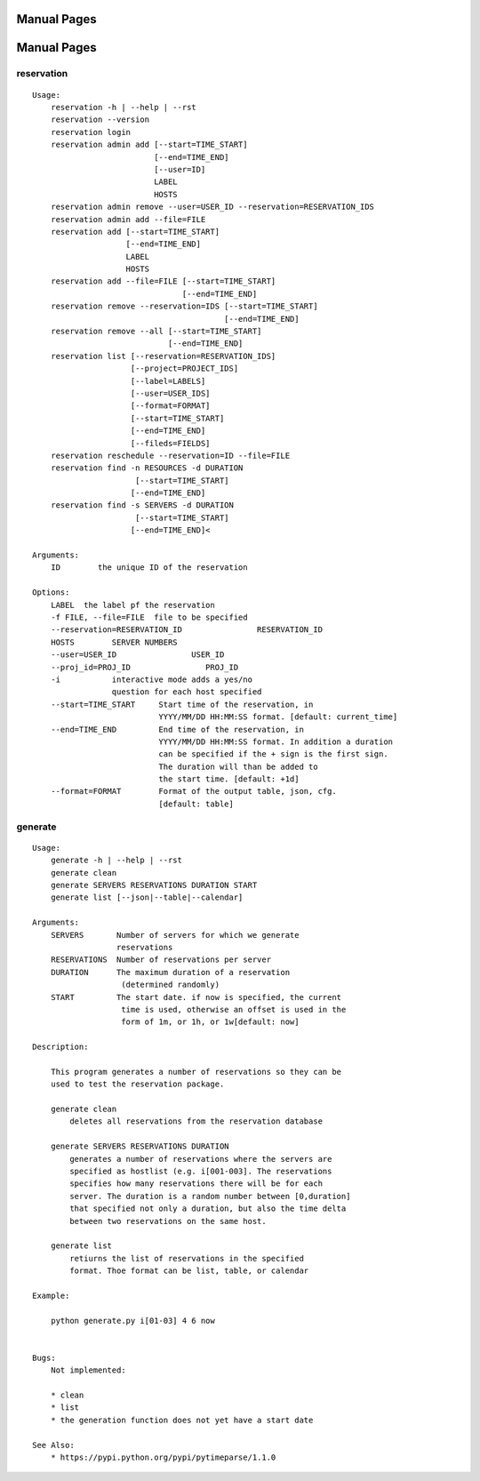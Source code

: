 ************************************************************
Manual Pages
************************************************************

**********************************************************************
Manual Pages
**********************************************************************

reservation
======================================================================

::

   
   Usage:
       reservation -h | --help | --rst
       reservation --version
       reservation login
       reservation admin add [--start=TIME_START]
                             [--end=TIME_END]
                             [--user=ID]
                             LABEL
                             HOSTS
       reservation admin remove --user=USER_ID --reservation=RESERVATION_IDS
       reservation admin add --file=FILE
       reservation add [--start=TIME_START]
                       [--end=TIME_END]
                       LABEL
                       HOSTS
       reservation add --file=FILE [--start=TIME_START]
                                   [--end=TIME_END]
       reservation remove --reservation=IDS [--start=TIME_START]
                                            [--end=TIME_END]
       reservation remove --all [--start=TIME_START]
                                [--end=TIME_END]
       reservation list [--reservation=RESERVATION_IDS]
                        [--project=PROJECT_IDS]
                        [--label=LABELS]
                        [--user=USER_IDS]
                        [--format=FORMAT]
                        [--start=TIME_START]
                        [--end=TIME_END]
                        [--fileds=FIELDS]
       reservation reschedule --reservation=ID --file=FILE
       reservation find -n RESOURCES -d DURATION
       		         [--start=TIME_START]
                        [--end=TIME_END]
       reservation find -s SERVERS -d DURATION
       		         [--start=TIME_START]
                        [--end=TIME_END]<
   
   Arguments:
       ID        the unique ID of the reservation
   
   Options:
       LABEL  the label pf the reservation
       -f FILE, --file=FILE  file to be specified
       --reservation=RESERVATION_ID                RESERVATION_ID
       HOSTS        SERVER NUMBERS
       --user=USER_ID                USER_ID
       --proj_id=PROJ_ID                PROJ_ID
       -i           interactive mode adds a yes/no
                    question for each host specified
       --start=TIME_START     Start time of the reservation, in
                              YYYY/MM/DD HH:MM:SS format. [default: current_time]
       --end=TIME_END         End time of the reservation, in
                              YYYY/MM/DD HH:MM:SS format. In addition a duration
                              can be specified if the + sign is the first sign.
                              The duration will than be added to
                              the start time. [default: +1d]
       --format=FORMAT        Format of the output table, json, cfg.
                              [default: table]
   
generate
======================================================================

::

   
   Usage:
       generate -h | --help | --rst
       generate clean
       generate SERVERS RESERVATIONS DURATION START
       generate list [--json|--table|--calendar]
   
   Arguments:
       SERVERS       Number of servers for which we generate 
                     reservations
       RESERVATIONS  Number of reservations per server
       DURATION      The maximum duration of a reservation 
       		      (determined randomly)
       START         The start date. if now is specified, the current
       		      time is used, otherwise an offset is used in the
       		      form of 1m, or 1h, or 1w[default: now]
   
   Description:
   
       This program generates a number of reservations so they can be
       used to test the reservation package.
   
       generate clean
           deletes all reservations from the reservation database
   
       generate SERVERS RESERVATIONS DURATION
           generates a number of reservations where the servers are
           specified as hostlist (e.g. i[001-003]. The reservations
           specifies how many reservations there will be for each
           server. The duration is a random number between [0,duration]
           that specified not only a duration, but also the time delta
           between two reservations on the same host.
   
       generate list
           retiurns the list of reservations in the specified
           format. Thoe format can be list, table, or calendar
           
   Example:
   
       python generate.py i[01-03] 4 6 now
   
   
   Bugs:
       Not implemented:
   
       * clean 
       * list
       * the generation function does not yet have a start date
   
   See Also:
       * https://pypi.python.org/pypi/pytimeparse/1.1.0
   
   
